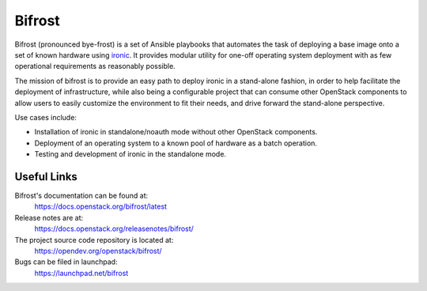 Bifrost
-------

.. image:: https://governance.openstack.org/tc/badges/bifrost.svg
    :target: https://governance.openstack.org/tc/reference/tags/index.html
    :alt: Team and repository tags

Bifrost (pronounced bye-frost) is a set of Ansible playbooks that
automates the task of deploying a base image onto a set of known hardware using
ironic_. It provides modular utility for one-off operating system deployment
with as few operational requirements as reasonably possible.

The mission of bifrost is to provide an easy path to deploy ironic in
a stand-alone fashion, in order to help facilitate the deployment of
infrastructure, while also being a configurable project that can consume
other OpenStack components to allow users to easily customize the
environment to fit their needs, and drive forward the stand-alone
perspective.

Use cases include:

* Installation of ironic in standalone/noauth mode without other OpenStack
  components.
* Deployment of an operating system to a known pool of hardware as
  a batch operation.
* Testing and development of ironic in the standalone mode.

.. _ironic: https://docs.openstack.org/ironic/latest/

Useful Links
~~~~~~~~~~~~

Bifrost's documentation can be found at:
  https://docs.openstack.org/bifrost/latest

Release notes are at:
  https://docs.openstack.org/releasenotes/bifrost/

The project source code repository is located at:
  https://opendev.org/openstack/bifrost/

Bugs can be filed in launchpad:
  https://launchpad.net/bifrost
